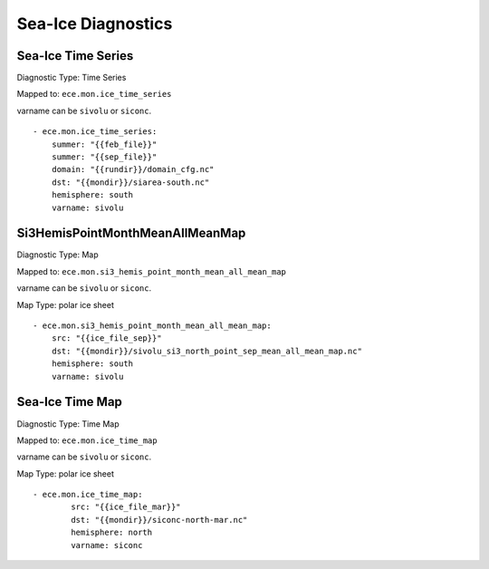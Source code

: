 *******************
Sea-Ice Diagnostics
*******************

Sea-Ice Time Series
========================

Diagnostic Type: Time Series

Mapped to: ``ece.mon.ice_time_series``

varname can be ``sivolu`` or ``siconc``.

::

    - ece.mon.ice_time_series:
        summer: "{{feb_file}}"
        summer: "{{sep_file}}"
        domain: "{{rundir}}/domain_cfg.nc"
        dst: "{{mondir}}/siarea-south.nc"
        hemisphere: south
        varname: sivolu


Si3HemisPointMonthMeanAllMeanMap
================================

Diagnostic Type: Map

Mapped to: ``ece.mon.si3_hemis_point_month_mean_all_mean_map``

varname can be ``sivolu`` or ``siconc``.

Map Type: polar ice sheet

::

    - ece.mon.si3_hemis_point_month_mean_all_mean_map:
        src: "{{ice_file_sep}}"
        dst: "{{mondir}}/sivolu_si3_north_point_sep_mean_all_mean_map.nc"
        hemisphere: south
        varname: sivolu

Sea-Ice Time Map
================

Diagnostic Type: Time Map

Mapped to: ``ece.mon.ice_time_map``

varname can be ``sivolu`` or ``siconc``.

Map Type: polar ice sheet

::

    - ece.mon.ice_time_map:
            src: "{{ice_file_mar}}"
            dst: "{{mondir}}/siconc-north-mar.nc"
            hemisphere: north
            varname: siconc 